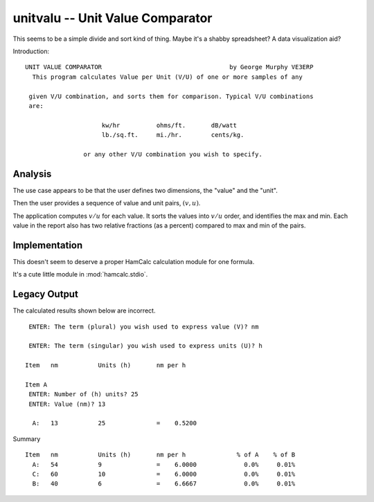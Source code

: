 unitvalu -- Unit Value Comparator
---------------------------------

This seems to be a simple divide and sort kind of thing.
Maybe it's a shabby spreadsheet? A data visualization aid?

Introduction::

    UNIT VALUE COMPARATOR                                   by George Murphy VE3ERP
      This program calculates Value per Unit (V/U) of one or more samples of any

     given V/U combination, and sorts them for comparison. Typical V/U combinations
     are:

                         kw/hr          ohms/ft.       dB/watt
                         lb./sq.ft.     mi./hr.        cents/kg.

                    or any other V/U combination you wish to specify.

Analysis
~~~~~~~~~~~

The use case appears to be that the user defines two dimensions,
the "value" and the "unit".

Then the user provides a sequence of value and unit pairs, :math:`(v,u)`.

The application computes :math:`v/u` for each value. It sorts
the values into :math:`v/u` order, and identifies the max and min.
Each value in the report also has two relative
fractions (as a percent) compared to max
and min of the pairs.

Implementation
~~~~~~~~~~~~~~~

This doesn't seem to deserve a proper HamCalc calculation module for one
formula.

It's a cute little module in :mod:`hamcalc.stdio`.

Legacy Output
~~~~~~~~~~~~~~~~

The calculated results shown below are incorrect.

::

     ENTER: The term (plural) you wish used to express value (V)? nm

     ENTER: The term (singular) you wish used to express units (U)? h

    Item   nm           Units (h)       nm per h

    Item A
     ENTER: Number of (h) units? 25
     ENTER: Value (nm)? 13

      A:   13           25              =    0.5200

Summary

::

    Item   nm           Units (h)       nm per h              % of A    % of B
      A:   54           9               =    6.0000             0.0%     0.01%
      C:   60           10              =    6.0000             0.0%     0.01%
      B:   40           6               =    6.6667             0.0%     0.01%

